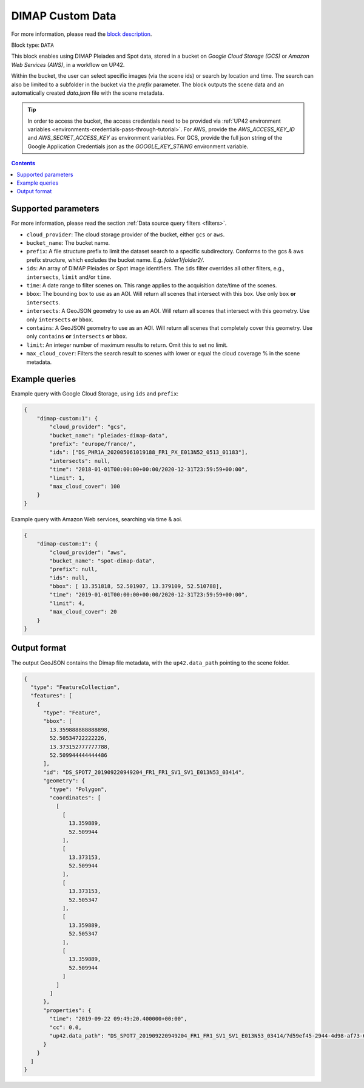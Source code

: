 .. meta::
   :description: UP42 data blocks: Dimap Custom data block description
   :keywords: DIMAP, custom, data, tasking, Pleiades, SPOT

.. _dimap-custom-data-block:

DIMAP Custom Data
=================
For more information, please read the `block description <https://marketplace.up42.com/block/98066215-6c60-4076-bbb8-031987fec7fc>`_.

Block type: ``DATA``

This block enables using DIMAP Pleiades and Spot data, stored in a bucket on *Google Cloud Storage (GCS)*
or *Amazon Web Services (AWS)*, in a workflow on UP42.

Within the bucket, the user can select specific images (via the scene ids) or search by
location and time. The search can also be limited to a subfolder in the bucket via the
`prefix` parameter.
The block outputs the scene data and an automatically created `data.json` file with the scene metadata.


.. tip::

    In order to access the bucket, the access credentials need to be provided via :ref:`UP42 environment variables <environments-credentials-pass-through-tutorial>`.
    For AWS, provide the `AWS_ACCESS_KEY_ID` and `AWS_SECRET_ACCESS_KEY` as environment variables.
    For GCS, provide the full json string of the Google Application Credentials json as the `GOOGLE_KEY_STRING` environment variable.


.. contents::

Supported parameters
--------------------

For more information, please read the section :ref:`Data source query filters  <filters>`.

* ``cloud_provider``: The cloud storage provider of the bucket, either ``gcs`` or ``aws``.
* ``bucket_name``: The bucket name.
* ``prefix``: A file structure prefix to limit the dataset search to a specific subdirectory. Conforms to the gcs & aws prefix structure,
  which excludes the bucket name. E.g. `folder1/folder2/`.
* ``ids``: An array of DIMAP Pleiades or Spot image identifiers. The ``ids`` filter overrides all other filters, e.g., ``intersects``, ``limit`` and/or ``time``.
* ``time``: A date range to filter scenes on. This range applies to the acquisition date/time of the scenes.
* ``bbox``: The bounding box to use as an AOI. Will return all scenes that intersect with this box. Use only ``box``
  **or** ``intersects``.
* ``intersects``: A GeoJSON geometry to use as an AOI. Will return all scenes that intersect with this geometry. Use
  only ``intersects`` **or** ``bbox``.
* ``contains``: A GeoJSON geometry to use as an AOI. Will return all scenes that completely cover this geometry. Use only ``contains``
  **or** ``intersects`` **or** ``bbox``.
* ``limit``: An integer number of maximum results to return. Omit this to set no limit.
* ``max_cloud_cover``: Filters the search result to scenes with lower or equal the cloud coverage % in the scene metadata.


Example queries
---------------

Example query with Google Cloud Storage, using ``ids`` and ``prefix``:

.. code-block:: javascript

    {
        "dimap-custom:1": {
            "cloud_provider": "gcs",
            "bucket_name": "pleiades-dimap-data",
            "prefix": "europe/france/",
            "ids": ["DS_PHR1A_202005061019188_FR1_PX_E013N52_0513_01183"],
            "intersects": null,
            "time": "2018-01-01T00:00:00+00:00/2020-12-31T23:59:59+00:00",
            "limit": 1,
            "max_cloud_cover": 100
        }
    }

Example query with Amazon Web services, searching via time & aoi.

.. code-block:: javascript

    {
        "dimap-custom:1": {
            "cloud_provider": "aws",
            "bucket_name": "spot-dimap-data",
            "prefix": null,
            "ids": null,
            "bbox": [ 13.351818, 52.501907, 13.379109, 52.510788],
            "time": "2019-01-01T00:00:00+00:00/2020-12-31T23:59:59+00:00",
            "limit": 4,
            "max_cloud_cover": 20
        }
    }


Output format
-------------

The output GeoJSON contains the Dimap file metadata, with the ``up42.data_path`` pointing to the scene folder.

.. code-block:: javascript

    {
      "type": "FeatureCollection",
      "features": [
        {
          "type": "Feature",
          "bbox": [
            13.359888888888898,
            52.50534722222226,
            13.373152777777788,
            52.509944444444486
          ],
          "id": "DS_SPOT7_201909220949204_FR1_FR1_SV1_SV1_E013N53_03414",
          "geometry": {
            "type": "Polygon",
            "coordinates": [
              [
                [
                  13.359889,
                  52.509944
                ],
                [
                  13.373153,
                  52.509944
                ],
                [
                  13.373153,
                  52.505347
                ],
                [
                  13.359889,
                  52.505347
                ],
                [
                  13.359889,
                  52.509944
                ]
              ]
            ]
          },
          "properties": {
            "time": "2019-09-22 09:49:20.400000+00:00",
            "cc": 0.0,
            "up42.data_path": "DS_SPOT7_201909220949204_FR1_FR1_SV1_SV1_E013N53_03414/7d59ef45-2944-4d98-af73-642c84dff0bc"
          }
        }
      ]
    }
